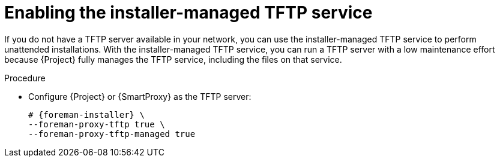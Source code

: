 [id="enabling-the-installer-managed-tftp-service"]
= Enabling the installer-managed TFTP service

If you do not have a TFTP server available in your network, you can use the installer-managed TFTP service to perform unattended installations.
With the installer-managed TFTP service, you can run a TFTP server with a low maintenance effort because {Project} fully manages the TFTP service, including the files on that service.

.Procedure
* Configure {Project} or {SmartProxy} as the TFTP server:
+
[options="nowrap",subs="+quotes,attributes"]
----
# {foreman-installer} \
--foreman-proxy-tftp true \
--foreman-proxy-tftp-managed true
----
